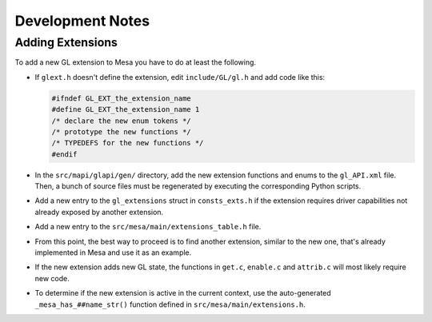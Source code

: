 Development Notes
=================

Adding Extensions
-----------------

To add a new GL extension to Mesa you have to do at least the following.

-  If ``glext.h`` doesn't define the extension, edit ``include/GL/gl.h``
   and add code like this:

   .. code-block:: c

           #ifndef GL_EXT_the_extension_name
           #define GL_EXT_the_extension_name 1
           /* declare the new enum tokens */
           /* prototype the new functions */
           /* TYPEDEFS for the new functions */
           #endif
         

-  In the ``src/mapi/glapi/gen/`` directory, add the new extension
   functions and enums to the ``gl_API.xml`` file. Then, a bunch of
   source files must be regenerated by executing the corresponding
   Python scripts.
-  Add a new entry to the ``gl_extensions`` struct in ``consts_exts.h`` if
   the extension requires driver capabilities not already exposed by
   another extension.
-  Add a new entry to the ``src/mesa/main/extensions_table.h`` file.
-  From this point, the best way to proceed is to find another
   extension, similar to the new one, that's already implemented in Mesa
   and use it as an example.
-  If the new extension adds new GL state, the functions in ``get.c``,
   ``enable.c`` and ``attrib.c`` will most likely require new code.
-  To determine if the new extension is active in the current context,
   use the auto-generated ``_mesa_has_##name_str()`` function defined in
   ``src/mesa/main/extensions.h``.
